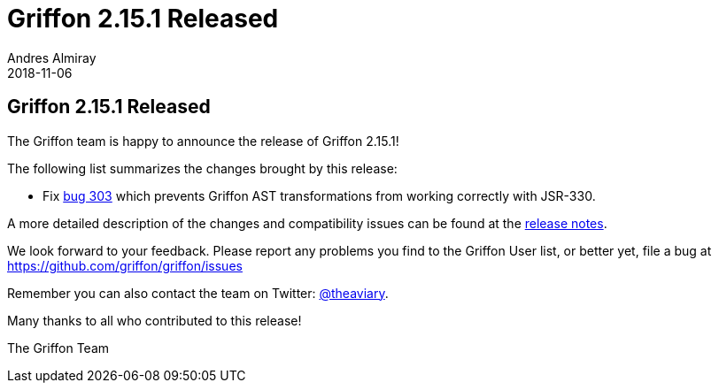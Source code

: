 = Griffon 2.15.1 Released
Andres Almiray
2018-11-06
:jbake-type: post
:jbake-status: published
:category: news
:linkattrs:
:idprefix:
:path-griffon-core: /guide/2.15.1/api/griffon/core

== Griffon 2.15.1 Released

The Griffon team is happy to announce the release of Griffon 2.15.1!

The following list summarizes the changes brought by this release:

 * Fix link:https://github.com/griffon/griffon/issues/303[bug 303] which prevents Griffon AST transformations from working
   correctly with JSR-330.

A more detailed description of the changes and compatibility issues can be found at the link:/releasenotes/griffon_2.15.1.html[release notes, window="_blank"].

We look forward to your feedback. Please report any problems you find to the Griffon User list,
or better yet, file a bug at https://github.com/griffon/griffon/issues

Remember you can also contact the team on Twitter: https://twitter.com/theaviary[@theaviary].

Many thanks to all who contributed to this release!

The Griffon Team

